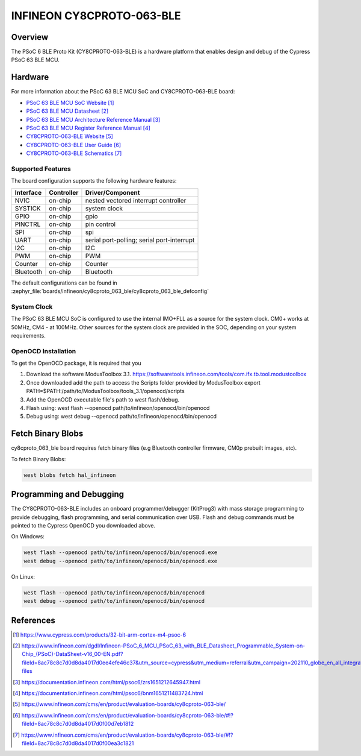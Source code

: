 .. _cy8cproto_063_ble:

INFINEON CY8CPROTO-063-BLE
###########################

Overview
********

The PSoC 6 BLE Proto Kit (CY8CPROTO-063-BLE) is a hardware platform that
enables design and debug of the Cypress PSoC 63 BLE MCU.

.. image:: img/cy8cproto-063-ble.jpg
     :align: center
     :alt: CY8CPROTO-063-BLE

Hardware
********

For more information about the PSoC 63 BLE MCU SoC and CY8CPROTO-063-BLE board:

- `PSoC 63 BLE MCU SoC Website`_
- `PSoC 63 BLE MCU Datasheet`_
- `PSoC 63 BLE MCU Architecture Reference Manual`_
- `PSoC 63 BLE MCU Register Reference Manual`_
- `CY8CPROTO-063-BLE Website`_
- `CY8CPROTO-063-BLE User Guide`_
- `CY8CPROTO-063-BLE Schematics`_

Supported Features
==================

The board configuration supports the following hardware features:

+-----------+------------+-----------------------+
| Interface | Controller | Driver/Component      |
+===========+============+=======================+
| NVIC      | on-chip    | nested vectored       |
|           |            | interrupt controller  |
+-----------+------------+-----------------------+
| SYSTICK   | on-chip    | system clock          |
+-----------+------------+-----------------------+
| GPIO      | on-chip    | gpio                  |
+-----------+------------+-----------------------+
| PINCTRL   | on-chip    | pin control           |
+-----------+------------+-----------------------+
| SPI       | on-chip    | spi                   |
+-----------+------------+-----------------------+
| UART      | on-chip    | serial port-polling;  |
|           |            | serial port-interrupt |
+-----------+------------+-----------------------+
| I2C       | on-chip    | I2C                   |
+-----------+------------+-----------------------+
| PWM       | on-chip    | PWM                   |
+-----------+------------+-----------------------+
| Counter   | on-chip    | Counter               |
+-----------+------------+-----------------------+
| Bluetooth | on-chip    | Bluetooth             |
+-----------+------------+-----------------------+


The default configurations can be found in
:zephyr_file:`boards/infineon/cy8cproto_063_ble/cy8cproto_063_ble_defconfig`

System Clock
============

The PSoC 63 BLE MCU SoC is configured to use the internal IMO+FLL as a source for
the system clock. CM0+ works at 50MHz, CM4 - at 100MHz. Other sources for the
system clock are provided in the SOC, depending on your system requirements.


OpenOCD Installation
====================

To get the OpenOCD package, it is required that you

1. Download the software ModusToolbox 3.1. https://softwaretools.infineon.com/tools/com.ifx.tb.tool.modustoolbox
2. Once downloaded add the path to access the Scripts folder provided by ModusToolbox
   export PATH=$PATH:/path/to/ModusToolbox/tools_3.1/openocd/scripts
3. Add the OpenOCD executable file's path to west flash/debug.
4. Flash using: west flash --openocd path/to/infineon/openocd/bin/openocd
5. Debug using: west debug --openocd path/to/infineon/openocd/bin/openocd


Fetch Binary Blobs
******************

cy8cproto_063_ble board requires fetch binary files
(e.g Bluetooth controller firmware, CM0p prebuilt images, etc).

To fetch Binary Blobs:

.. code-block:: console

   west blobs fetch hal_infineon

Programming and Debugging
*************************

The CY8CPROTO-063-BLE includes an onboard programmer/debugger (KitProg3) with
mass storage programming to provide debugging, flash programming, and serial
communication over USB. Flash and debug commands must be pointed to the Cypress
OpenOCD you downloaded above.

On Windows:

.. code-block:: console

   west flash --openocd path/to/infineon/openocd/bin/openocd.exe
   west debug --openocd path/to/infineon/openocd/bin/openocd.exe

On Linux:

.. code-block:: console

   west flash --openocd path/to/infineon/openocd/bin/openocd
   west debug --openocd path/to/infineon/openocd/bin/openocd

References
**********

.. target-notes::

.. _PSoC 63 BLE MCU SoC Website:
    https://www.cypress.com/products/32-bit-arm-cortex-m4-psoc-6

.. _PSoC 63 BLE MCU Datasheet:
    https://www.infineon.com/dgdl/Infineon-PSoC_6_MCU_PSoC_63_with_BLE_Datasheet_Programmable_System-on-Chip_(PSoC)-DataSheet-v16_00-EN.pdf?fileId=8ac78c8c7d0d8da4017d0ee4efe46c37&utm_source=cypress&utm_medium=referral&utm_campaign=202110_globe_en_all_integration-files

.. _PSoC 63 BLE MCU Architecture Reference Manual:
    https://documentation.infineon.com/html/psoc6/zrs1651212645947.html

.. _PSoC 63 BLE MCU Register Reference Manual:
    https://documentation.infineon.com/html/psoc6/bnm1651211483724.html

.. _CY8CPROTO-063-BLE Website:
    https://www.infineon.com/cms/en/product/evaluation-boards/cy8cproto-063-ble/

.. _CY8CPROTO-063-BLE User Guide:
    https://www.infineon.com/cms/en/product/evaluation-boards/cy8cproto-063-ble/#!?fileId=8ac78c8c7d0d8da4017d0f00d7eb1812

.. _CY8CPROTO-063-BLE Schematics:
    https://www.infineon.com/cms/en/product/evaluation-boards/cy8cproto-063-ble/#!?fileId=8ac78c8c7d0d8da4017d0f00ea3c1821

.. _Infineon OpenOCD:
    https://github.com/infineon/openocd/releases/tag/release-v4.3.0
